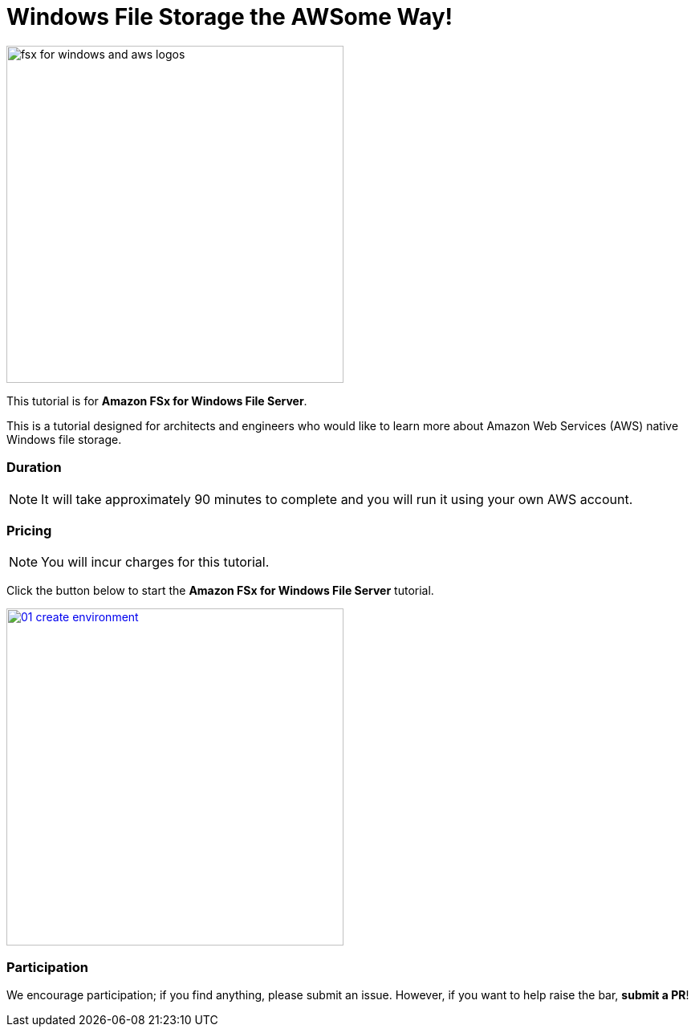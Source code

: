= Windows File Storage the AWSome Way!
:icons:
:linkattrs:
:imagesdir: resources/images

image:fsx-windows-aws-logos.png[alt="fsx for windows and aws logos", align="left",width=420]

This tutorial is for *Amazon FSx for Windows File Server*.

This is a tutorial designed for architects and engineers who would like to learn more about Amazon Web Services (AWS) native Windows file storage.

=== Duration

NOTE: It will take approximately 90 minutes to complete and you will run it using your own AWS account.

=== Pricing

NOTE: You will incur charges for this tutorial.


Click the button below to start the *Amazon FSx for Windows File Server* tutorial.

image::01-create-environment.png[link=01-create-environment/, align="left",width=420]

=== Participation

We encourage participation; if you find anything, please submit an issue. However, if you want to help raise the bar, **submit a PR**!
